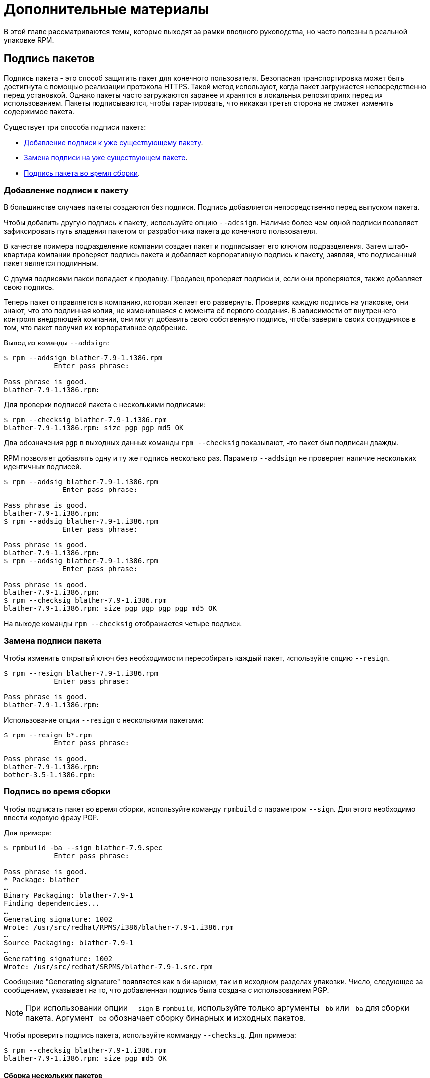 [[advanced-topics]]
= Дополнительные материалы

В этой главе рассматриваются темы, которые выходят за рамки вводного руководства, но часто полезны в реальной упаковке RPM.

[[Signing-Packages]]
== Подпись пакетов

Подпись пакета - это способ защитить пакет для конечного пользователя. Безопасная транспортировка может быть достигнута с помощью реализации протокола HTTPS. Такой метод используют, когда пакет загружается непосредственно перед установкой. Однако пакеты часто загружаются заранее и хранятся в локальных репозиториях перед их использованием. Пакеты подписываются, чтобы гарантировать, что никакая третья сторона не сможет изменить содержимое пакета.

Существует три способа подписи пакета:

* xref:Adding-a-Signature-to-a-Package[Добавление подписи к уже существующему пакету].

* xref:Replacing-a-Package-Signature[Замена подписи на уже существующем пакете].

* xref:Build-time-Signing[
Подпись пакета во время сборки].

[[Adding-a-Signature-to-a-Package]]
=== Добавление подписи к пакету

В большинстве случаев пакеты создаются без подписи. Подпись добавляется непосредственно перед выпуском пакета.

Чтобы добавить другую подпись к пакету, используйте опцию `--addsign`. Наличие более чем одной подписи позволяет зафиксировать путь владения пакетом от разработчика пакета до конечного пользователя.

В качестве примера подразделение компании создает пакет и подписывает его ключом подразделения. Затем штаб-квартира компании проверяет подпись пакета и добавляет корпоративную подпись к пакету, заявляя, что подписанный пакет является подлинным.

С двумя подписями пакеи попадает к продавцу. Продавец проверяет подписи и, если они проверяются, также добавляет свою подпись.

Теперь пакет отправляется в компанию, которая желает его развернуть. Проверив каждую подпись на упаковке, они знают, что это подлинная копия, не изменившаяся с момента её первого создания. В зависимости от внутреннего контроля внедряющей компании, они могут добавить свою собственную подпись, чтобы заверить своих сотрудников в том, что пакет получил их корпоративное одобрение.

Вывод из команды `--addsign`:

[source,bash]
----
$ rpm --addsign blather-7.9-1.i386.rpm
            Enter pass phrase:

Pass phrase is good.
blather-7.9-1.i386.rpm:
----

Для проверки подписей пакета с несколькими подписями:

[source,bash]
----
$ rpm --checksig blather-7.9-1.i386.rpm
blather-7.9-1.i386.rpm: size pgp pgp md5 OK
----

Два обозначения `pgp` в выходных данных команды `rpm --checksig` показывают, что пакет был подписан дважды.

RPM позволяет добавлять одну и ту же подпись несколько раз. Параметр `--addsign`
не проверяет наличие нескольких идентичных подписей.

[source,bash]
----
$ rpm --addsig blather-7.9-1.i386.rpm
              Enter pass phrase:

Pass phrase is good.
blather-7.9-1.i386.rpm:
$ rpm --addsig blather-7.9-1.i386.rpm
              Enter pass phrase:

Pass phrase is good.
blather-7.9-1.i386.rpm:
$ rpm --addsig blather-7.9-1.i386.rpm
              Enter pass phrase:

Pass phrase is good.
blather-7.9-1.i386.rpm:
$ rpm --checksig blather-7.9-1.i386.rpm
blather-7.9-1.i386.rpm: size pgp pgp pgp pgp md5 OK
----

На выходе команды `rpm --checksig` отображается четыре подписи.

[[Replacing-a-Package-Signature]]
=== Замена подписи пакета 

Чтобы изменить открытый ключ без необходимости пересобирать каждый пакет, используйте опцию `--resign`.

[source,bash]
----
$ rpm --resign blather-7.9-1.i386.rpm
            Enter pass phrase:

Pass phrase is good.
blather-7.9-1.i386.rpm:
----

Использование опции `--resign` с несколькими пакетами:

[source,bash]
----
$ rpm --resign b*.rpm
            Enter pass phrase:

Pass phrase is good.
blather-7.9-1.i386.rpm:
bother-3.5-1.i386.rpm:
----

[[Build-time-Signing]]
=== Подпись во время сборки

Чтобы подписать пакет во время сборки, используйте команду `rpmbuild` с параметром `--sign`. Для этого необходимо ввести кодовую фразу PGP.

Для примера:

[source,bash]
----
$ rpmbuild -ba --sign blather-7.9.spec
            Enter pass phrase:

Pass phrase is good.
* Package: blather
…
Binary Packaging: blather-7.9-1
Finding dependencies...
…
Generating signature: 1002
Wrote: /usr/src/redhat/RPMS/i386/blather-7.9-1.i386.rpm
…
Source Packaging: blather-7.9-1
…
Generating signature: 1002
Wrote: /usr/src/redhat/SRPMS/blather-7.9-1.src.rpm
----

Сообщение "Generating signature" появляется как в бинарном, так и в исходном разделах упаковки. Число, следующее за сообщением, указывает на то, что добавленная подпись была создана с использованием  PGP.

[NOTE]
--
При использовании опции `--sign` в `rpmbuild`, используйте только аргументы `-bb` или `-ba` для сборки пакета. Аргумент `-ba` обозначает сборку бинарных *и* исходных пакетов.
--

Чтобы проверить подпись пакета, используйте комманду `--checksig`. Для примера:

[source,bash]
----
$ rpm --checksig blather-7.9-1.i386.rpm
blather-7.9-1.i386.rpm: size pgp md5 OK
----

[[Building-Multiple-Packages]]
==== Сборка нескольких пакетов

При сборке нескольких пакетов используйте следующий синтаксис, чтобы избежать многократного ввода кодовой фразы
PGP. Например, при сборке пакетов `blather` и `bother`, подпишите их, следуя примеру ниже:

[source,bash]
----
$ rpmbuild -ba --sign b*.spec
              Enter pass phrase:

Pass phrase is good.
* Package: blather
…
Binary Packaging: blather-7.9-1
…
Generating signature: 1002
Wrote: /usr/src/redhat/RPMS/i386/blather-7.9-1.i386.rpm
…
Source Packaging: blather-7.9-1
…
Generating signature: 1002
Wrote: /usr/src/redhat/SRPMS/blather-7.9-1.src.rpm
…
* Package: bother
…
Binary Packaging: bother-3.5-1
…
Generating signature: 1002
Wrote: /usr/src/redhat/RPMS/i386/bother-3.5-1.i386.rpm
…
Source Packaging: bother-3.5-1
…
Generating signature: 1002
Wrote: /usr/src/redhat/SRPMS/bother-3.5-1.src.rpm
----

ifdef::community[]
[[mock]]
== Mock

https://github.com/rpm-software-management/mock/wiki[Mock] - это инструмент для сборки пакетов. Он может создавать пакеты для разных архитектур и разных версий Fedora или RHEL. Mock создает chroots и собирает в них пакеты. Его единственная задача - надежно заполнить chroot и попытаться собрать пакет в этом chroot.

Mock также предлагает многопакетный инструмент `mockchain`, который может собирать цепочки пакетов, зависящих друг от друга.

Mock способен создавать RPM из управления конфигурацией исходного кода, если присутствует пакет
`mock-scm`, а затем встраивать SRPM в RPMs. Смотрите `–scm-enable`
в документации. (Из upstream документации)

NOTE: Чтобы использовать https://github.com/rpm-software-management/mock/wiki[Mock]
 в системе RHEL или CentOS, Вам необходимо включить репозиторий “Extra Packages for
Enterprise Linux” (https://fedoraproject.org/wiki/EPEL[EPEL]) . Это репозиторий, предоставляемый сообществом https://getfedora.org/[Fedora], содержащий множество полезных инструментов для пакетов RPM, системных администраторов и разработчиков.

Одним из наиболее распространенных вариантов для RPM-упаковщиков, использующих
https://github.com/rpm-software-management/mock/wiki[Mock] , является создание так называемой “нетронутой среды сборки”. При использовании mock в качестве “нетронутой среды сборки”, ничто в текущем состоянии вашей системы не влияет на сам пакет RPM.  Mock использует различные конфигурации, чтобы указать, какова “цель” сборки, они находятся в Вашей системе в каталоге``/etc/mock/`` (после установки пакета ``mock``). Вы можете выполнить сборку для разных дистрибутивов или выпусков, просто указав это в командной строке. Следует иметь в виду, что файлы конфигурации, поставляемые с макетом, предназначены для упаковщиков Fedora RPM, и поэтому выпускаемые версии RHEL и CentOS помечены как “epel” , потому что это «целевой» репозиторий, для которого эти RPM пакеты будут созданы. Вы просто указываете конфигурацию, которую хотите использовать (без расширения файла ``.cfg``). Например, вы можете создать наш пример ``cello`` как для RHEL 7, так и для Fedora 23, используя следующие команды, даже не используя разные машины.

[source,bash]
----
$ mock -r epel-7-x86_64 ~/rpmbuild/SRPMS/cello-1.0-1.el7.src.rpm

$ mock -r fedora-23-x86_64 ~/rpmbuild/SRPMS/cello-1.0-1.el7.src.rpm

----

Один из примеров того, почему Вы можете захотеть использовать `mock` - это если вы упаковывали RPMs на своем ноутбуке, и у Вас был установлен пакет (в этом примере мы назовем его ``foo``), который был указан в секции ``BuildRequires`` того пакета, который Вы собирали, но забыли фактически сделать запись ``BuildRequires: foo``. Сборка завершится успешно, когда вы запустите``rpmbuild``, потому что``foo`` был необходим для сборки, и он был найден в системе во время сборки. Однако, если Вы перенесёте SRPM в другую систему, в которой отсутствовал ``foo``, он выйдет из строя, что вызовет неожиданный побочный эффект.
https://github.com/rpm-software-management/mock/wiki[Mock] решает эту проблему, сначала анализируя содержимое  SRPM и устанавливая ``BuildRequires`` в его
https://en.wikipedia.org/wiki/Chroot[chroot], что означает, что если бы Вам не хватало записи  ``BuildRequires`` , сборка завершилась бы с ошибкой, потому что `mock` не знал бы, как её установить, и поэтому она не присутствовала бы в buildroot.

Другой пример - противоположный сценарий, допустим, Вам нужен ``gcc`` для сборки пакета, но он не установлен в вашей системе (что маловероятно для RPM-упаковщика, но просто ради примера давайте притворимся, что это правда). 
С https://github.com/rpm-software-management/mock/wiki[Mock], Вам не нужно устранавливать ``gcc`` в Вашей системе, потому что он будет установлен в chroot как часть процесса `mock`.

Ниже приведен пример попытки пересобрать пакет, у которого есть зависимость, которой мне не хватает в моей системе. Главное, что следует отметить, это то, что ``gcc`` обычно используется в большинстве систем  RPM упаковщиками, некоторые пакеты RPM могут содержать более дюжины сборочных запросов, и это позволяет Вам не загромождать свою рабочую станцию ненужными пакетами.

[source,bash]
----
$ rpmbuild --rebuild ~/rpmbuild/SRPMS/cello-1.0-1.el7.src.rpm
Installing /home/admiller/rpmbuild/SRPMS/cello-1.0-1.el7.src.rpm
error: Failed build dependencies: gcc is needed by cello-1.0-1.el7.x86_64

$ mock -r epel-7-x86_64 ~/rpmbuild/SRPMS/cello-1.0-1.el7.src.rpm
INFO: mock.py version 1.2.17 starting (python version = 2.7.5)...
Start: init plugins
INFO: selinux enabled
Finish: init plugins
Start: run
INFO: Start(/home/admiller/rpmbuild/SRPMS/cello-1.0-1.el7.src.rpm)  Config(epel-7-x86_64)
Start: clean chroot
Finish: clean chroot
Start: chroot init
INFO: calling preinit hooks
INFO: enabled root cache
Start: unpacking root cache
Finish: unpacking root cache
INFO: enabled yum cache
Start: cleaning yum metadata
Finish: cleaning yum metadata
Mock Version: 1.2.17
INFO: Mock Version: 1.2.17
Start: yum update
base                                                                    | 3.6 kB  00:00:00
epel                                                                    | 4.3 kB  00:00:00
extras                                                                  | 3.4 kB  00:00:00
updates                                                                 | 3.4 kB  00:00:00
No packages marked for update
Finish: yum update
Finish: chroot init
Start: build phase for cello-1.0-1.el7.src.rpm
Start: build setup for cello-1.0-1.el7.src.rpm
warning: Could not canonicalize hostname: rhel7
Building target platforms: x86_64
Building for target x86_64
Wrote: /builddir/build/SRPMS/cello-1.0-1.el7.centos.src.rpm
Getting requirements for cello-1.0-1.el7.centos.src
 --> Already installed : gcc-4.8.5-4.el7.x86_64
 --> Already installed : 1:make-3.82-21.el7.x86_64
No uninstalled build requires
Finish: build setup for cello-1.0-1.el7.src.rpm
Start: rpmbuild cello-1.0-1.el7.src.rpm
Building target platforms: x86_64
Building for target x86_64
Executing(%prep): /bin/sh -e /var/tmp/rpm-tmp.v9rPOF
+ umask 022
+ cd /builddir/build/BUILD
+ cd /builddir/build/BUILD
+ rm -rf cello-1.0
+ /usr/bin/gzip -dc /builddir/build/SOURCES/cello-1.0.tar.gz
+ /usr/bin/tar -xf -
+ STATUS=0
+ '[' 0 -ne 0 ']'
+ cd cello-1.0
+ /usr/bin/chmod -Rf a+rX,u+w,g-w,o-w .
Patch #0 (cello-output-first-patch.patch):
+ echo 'Patch #0 (cello-output-first-patch.patch):'
+ /usr/bin/cat /builddir/build/SOURCES/cello-output-first-patch.patch
patching file cello.c
+ /usr/bin/patch -p0 --fuzz=0
+ exit 0
Executing(%build): /bin/sh -e /var/tmp/rpm-tmp.UxRVtI
+ umask 022
+ cd /builddir/build/BUILD
+ cd cello-1.0
+ make -j2
gcc -g -o cello cello.c
+ exit 0
Executing(%install): /bin/sh -e /var/tmp/rpm-tmp.K3i2dL
+ umask 022
+ cd /builddir/build/BUILD
+ '[' /builddir/build/BUILDROOT/cello-1.0-1.el7.centos.x86_64 '!=' / ']'
+ rm -rf /builddir/build/BUILDROOT/cello-1.0-1.el7.centos.x86_64
++ dirname /builddir/build/BUILDROOT/cello-1.0-1.el7.centos.x86_64
+ mkdir -p /builddir/build/BUILDROOT
+ mkdir /builddir/build/BUILDROOT/cello-1.0-1.el7.centos.x86_64
+ cd cello-1.0
+ /usr/bin/make install DESTDIR=/builddir/build/BUILDROOT/cello-1.0-1.el7.centos.x86_64
mkdir -p /builddir/build/BUILDROOT/cello-1.0-1.el7.centos.x86_64/usr/bin
install -m 0755 cello /builddir/build/BUILDROOT/cello-1.0-1.el7.centos.x86_64/usr/bin/cello
+ /usr/lib/rpm/find-debuginfo.sh --strict-build-id -m --run-dwz --dwz-low-mem-die-limit 10000000 --dwz-max-die-limit 110000000 /builddir/build/BUILD/cello-1.0
extracting debug info from /builddir/build/BUILDROOT/cello-1.0-1.el7.centos.x86_64/usr/bin/cello
dwz: Too few files for multifile optimization
/usr/lib/rpm/sepdebugcrcfix: Updated 0 CRC32s, 1 CRC32s did match.
+ /usr/lib/rpm/check-buildroot
+ /usr/lib/rpm/redhat/brp-compress
+ /usr/lib/rpm/redhat/brp-strip-static-archive /usr/bin/strip
+ /usr/lib/rpm/brp-python-bytecompile /usr/bin/python 1
+ /usr/lib/rpm/redhat/brp-python-hardlink
+ /usr/lib/rpm/redhat/brp-java-repack-jars
Processing files: cello-1.0-1.el7.centos.x86_64
Executing(%license): /bin/sh -e /var/tmp/rpm-tmp.vxtAuO
+ umask 022
+ cd /builddir/build/BUILD
+ cd cello-1.0
+ LICENSEDIR=/builddir/build/BUILDROOT/cello-1.0-1.el7.centos.x86_64/usr/share/licenses/cello-1.0
+ export LICENSEDIR
+ /usr/bin/mkdir -p /builddir/build/BUILDROOT/cello-1.0-1.el7.centos.x86_64/usr/share/licenses/cello-1.0
+ cp -pr LICENSE /builddir/build/BUILDROOT/cello-1.0-1.el7.centos.x86_64/usr/share/licenses/cello-1.0
+ exit 0
Provides: cello = 1.0-1.el7.centos cello(x86-64) = 1.0-1.el7.centos
Requires(rpmlib): rpmlib(CompressedFileNames) <= 3.0.4-1 rpmlib(FileDigests) <= 4.6.0-1 rpmlib(PayloadFilesHavePrefix) <= 4.0-1
Requires: libc.so.6()(64bit) libc.so.6(GLIBC_2.2.5)(64bit) rtld(GNU_HASH)
Processing files: cello-debuginfo-1.0-1.el7.centos.x86_64
Provides: cello-debuginfo = 1.0-1.el7.centos cello-debuginfo(x86-64) = 1.0-1.el7.centos
Requires(rpmlib): rpmlib(FileDigests) <= 4.6.0-1 rpmlib(PayloadFilesHavePrefix) <= 4.0-1 rpmlib(CompressedFileNames) <= 3.0.4-1
Checking for unpackaged file(s): /usr/lib/rpm/check-files /builddir/build/BUILDROOT/cello-1.0-1.el7.centos.x86_64
Wrote: /builddir/build/RPMS/cello-1.0-1.el7.centos.x86_64.rpm
warning: Could not canonicalize hostname: rhel7
Wrote: /builddir/build/RPMS/cello-debuginfo-1.0-1.el7.centos.x86_64.rpm
Executing(%clean): /bin/sh -e /var/tmp/rpm-tmp.JuPOtY
+ umask 022
+ cd /builddir/build/BUILD
+ cd cello-1.0
+ /usr/bin/rm -rf /builddir/build/BUILDROOT/cello-1.0-1.el7.centos.x86_64
+ exit 0
Finish: rpmbuild cello-1.0-1.el7.src.rpm
Finish: build phase for cello-1.0-1.el7.src.rpm
INFO: Done(/home/admiller/rpmbuild/SRPMS/cello-1.0-1.el7.src.rpm) Config(epel-7-x86_64) 0 minutes 16 seconds
INFO: Results and/or logs in: /var/lib/mock/epel-7-x86_64/result
Finish: run

----

Как Вы можете видеть, `mock` - довольно подробный инструмент. Вы также заметите много выходных данных
http://yum.baseurl.org/[yum] или 
https://github.com/rpm-software-management/dnf[dnf] (в зависимости от фиктивной цели RHEL7, CentOS7 или Fedora), которых нет в этом выводе, который был опущен для краткости и часто опускается после того, как Вы выполнили ``--init`` для mock target. Например  ``mock -r epel-7-x86_64 --init``, который предварительно загрузит все необходимые пакеты, закэширует их и запустит предварительный этап сборки chroot.

Для получения дополнительной информации, пожалуйста, обратитесь к
https://github.com/rpm-software-management/mock/wiki[Mock] upstream
документации.
endif::community[]

ifdef::community[]
[[version-control-systems]]
== Система контроля версий

При работе с RPMs желательно использовать 
https://en.wikipedia.org/wiki/Version_control[Системы контроля версий] (VCS), такую как https://git-scm.com/[git], для управления компонентами программного обеспечения, которое мы упаковываем.
Следует отметить, что хранение бинарных файлов в системе контроля версий нецелесообразно, поскольку это резко увеличивает размер исходного репозитория, поскольку эти инструменты разработаны для обработки различий в файлах (часто оптимизированных для текстовых файлов), чему не поддаются бинарные файлы, поэтому обычно сохраняется весь бинарные файл целиком. Существуют некоторые утилиты, популярные среди upstream проектов с открытым исходным кодом, которые решают эту проблему, либо сохраняя SPEC файл, где исходный код находится в VCS (т. е. - он не находится в сжатом архиве для распространения ), либо помещая в VCS только SPEC-файл и патчи и загружается сжатый архив updtream исходного кода  в так называемый «кэш просмотра».

В этом разделе мы рассмотрим два различных варианта использования системы контроля версий 
https://git-scm.com/[git] для управления содержимым, которое в конечном итоге будет преобразовано в пакет RPM. Первый называется https://github.com/dgoodwin/tito[tito],
второй - https://github.com/release-engineering/dist-git[dist-git].

NOTE: Вам нужно будет установить пакет ``git`` в Вашу систему, он понадобится нам для изучения данного раздела.

[[tito]]
=== tito

- это утилита, которая предполагает, что весь исходный код программного обеспечения, которое будет упаковано, уже находится в репозитории https://git-scm.com/[git].  Это хорошо для тех, кто практикует рабочий процесс DevOps, поскольку позволяет команде, пишущей программное обеспечение, поддерживать свой нормальный
https://git-scm.com/book/en/v2/Git-Branching-Branching-Workflows[рабочий процесс ветвления]. Затем Tito позволит поэтапно упаковывать программное обеспечение, собирать его в автоматическом режиме и по-прежнему обеспечивать собственный процесс установки для системы на основе RPM http://rpm.org/[RPM].

NOTE: Пакет https://github.com/dgoodwin/tito[tito] доступен в
https://getfedora.org/[Fedora], а также в репозитории 
https://fedoraproject.org/wiki/EPEL[EPEL] для использования на RHEL 7 и CentOS 7.

Tito работает на основе тегов https://git-scm.com/book/en/v2/Git-Basics-Tagging[git tags] и будет управлять тегами для Вас, если Вы решите разрешить это, но при желании может работать по любой схеме тегов, которую Вы предпочитаете, поскольку эта функциональность настраивается.

Давайте немного познакомимся с tito, взглянув на исходный проект, который уже использует его. На самом деле мы будем использовать репозиторий git проекта, который является предметом нашего следующего раздела,
https://github.com/release-engineering/dist-git[dist-git]. Поскольку этот проект публично размещен на
 https://github.com/[GitHub], давайте клонируем репозиторий git.

[source,bash]
----
$ git clone https://github.com/release-engineering/dist-git.git
Cloning into 'dist-git'...
remote: Counting objects: 425, done.
remote: Total 425 (delta 0), reused 0 (delta 0), pack-reused 425
Receiving objects: 100% (425/425), 268.76 KiB | 0 bytes/s, done.
Resolving deltas: 100% (184/184), done.
Checking connectivity... done.

$ cd dist-git/

$ ls *.spec
dist-git.spec

$ tree rel-eng/
rel-eng/
├── packages
│   └── dist-git
└── tito.props

1 directory, 2 files

----

Как мы видим, SPEC файл находится в корне репозитория git, и в репозитории есть каталог ``rel-eng``, который используется tito для общего учета, настройки и различных дополнительных тем, таких как пользовательские модули tito. В макете каталога мы видим, что есть подкаталог с названием ``packages``, в котором будет храниться файл для каждого пакета, которым tito управляет в репозитории, поскольку у Вас может быть много RPM в одном репозитории git, и tito справится с этим просто отлично. Однако, в этом сценарии мы видим только один список пакетов, и следует отметить, что он соответствует имени нашего SPEC файла. Все это настраивается командой ``tito init``, когда разработчики
https://github.com/release-engineering/dist-git[dist-git] впервые инициализировали свой репозиторий git для управления tito.

Если бы мы следовали обычному рабочему процессу DevOps Practitioner, мы, вероятно, хотели бы использовать его как часть процесса
https://en.wikipedia.org/wiki/Continuous_integration[Непрерывной интеграции]
(CI) или https://en.wikipedia.org/wiki/Continuous_delivery[Непрерывной доставки]
(CD). Что мы можем сделать в этом сценарии, так это выполнить “test build” для tito, мы даже можем использовать mock. Затем мы могли бы использовать выходные данные в качестве точки установки для какого-либо другого компонента в конвейере. Ниже приведен простой пример команд, которые могут это сделать, и их можно адаптировать к другим средам.

[source,bash]
----
$ tito build --test --srpm
Building package [dist-git-0.13-1]
Wrote: /tmp/tito/dist-git-git-0.efa5ab8.tar.gz

Wrote: /tmp/tito/dist-git-0.13-1.git.0.efa5ab8.fc23.src.rpm

$ tito build --builder=mock --arg mock=epel-7-x86_64 --test --rpm
Building package [dist-git-0.13-1]
Creating rpms for dist-git-git-0.efa5ab8 in mock: epel-7-x86_64
Wrote: /tmp/tito/dist-git-git-0.efa5ab8.tar.gz

Wrote: /tmp/tito/dist-git-0.13-1.git.0.efa5ab8.fc23.src.rpm

Using srpm: /tmp/tito/dist-git-0.13-1.git.0.efa5ab8.fc23.src.rpm
Initializing mock...
Installing deps in mock...
Building RPMs in mock...
Wrote:
  /tmp/tito/dist-git-selinux-0.13-1.git.0.efa5ab8.el7.centos.noarch.rpm
  /tmp/tito/dist-git-0.13-1.git.0.efa5ab8.el7.centos.noarch.rpm

$ sudo yum localinstall /tmp/tito/dist-git-*.noarch.rpm
Loaded plugins: product-id, search-disabled-repos, subscription-manager
Examining /tmp/tito/dist-git-0.13-1.git.0.efa5ab8.el7.centos.noarch.rpm: dist-git-0.13-1.git.0.efa5ab8.el7.centos.noarch
Marking /tmp/tito/dist-git-0.13-1.git.0.efa5ab8.el7.centos.noarch.rpm to be installed
Examining /tmp/tito/dist-git-selinux-0.13-1.git.0.efa5ab8.el7.centos.noarch.rpm: dist-git-selinux-0.13-1.git.0.efa5ab8.el7.centos.noarch
Marking /tmp/tito/dist-git-selinux-0.13-1.git.0.efa5ab8.el7.centos.noarch.rpm to be installed
Resolving Dependencies
--> Running transaction check
---> Package dist-git.noarch 0:0.13-1.git.0.efa5ab8.el7.centos will be installed

----

Обратите внимание, что последняя команда должна быть запущена либо с правами sudo, либо с правами root, и что большая часть выходных данных была опущена для краткости, поскольку список зависимостей довольно длинный.

На этом наш простой пример использования tito заканчивается, но в нём есть много удивительных функций для системных администраторов, разработчиков RPM-пакетов и практиков DevOps. Я бы настоятельно рекомендовал ознакомиться с upstream документацией, найденной на сайте _tito_ GitHub, для получения дополнительной информации о том, как быстро начать использовать его для вашего проекта, а также о различных дополнительных функциях, которые он предлагает.

[[dist-git]]
=== dist-git

Утилита  https://github.com/release-engineering/dist-git[dist-git] использует несколько иной подход, чем у
 https://github.com/dgoodwin/tito[tito],
так что вместо того, чтобы хранить исходный код в https://git-scm.com/[git], она вместо этого будет хранить файлы спецификаций и патчи в репозитории git и загружать сжатый архив исходного кода в так называемый “look-aside cache”.
“Look-aside-cache” - это термин, который был придуман при использовании систем сборки RPM, хранящих большие файлы, подобные этим, “на стороне”. Подобная система, как правило, привязана к правильной системе сборки RPM, такой как  https://pagure.io/koji[Koji].
Затем система сборки настраивается на извлечение элементов, которые перечислены в качестве записей ``SourceX`` в файлах спецификаций из этого внешнего кэша, в то время как SPEC файл и исправления остаются в системе контроля версий. Существует также вспомогательный инструмент командной строки, который поможет в этом.

Чтобы не дублировать документацию для получения дополнительной информации о том, как настроить такую систему, пожалуйста, обратитесь к документации
https://github.com/release-engineering/dist-git[dist-git].
endif::community[]

[[more-on-macros]]
== Подробнее о макросах

Существует множество встроенных макросов RPM, и мы рассмотрим некоторые из них в следующем разделе, однако исчерпывающий список можно найти на странице
https://rpm-software-management.github.io/rpm/manual/macros.html[RPM Official Documentation].

ifdef::community[]
Существуют также макросы, предоставляемые Вашим дистрибутивом
https://en.wikipedia.org/wiki/Linux[Linux], в этом разделе мы рассмотрим некоторые из них, предоставляемые https://getfedora.org/[Fedora],
https://www.centos.org/[CentOS] и
https://www.redhat.com/en/technologies/linux-platforms[RHEL], а также предоставим информацию о том, как проверить Вашу систему, чтобы узнать о других, которые мы не рассматриваем, или для их обнаружения в других дистрибутивах Linux на основе RPM
endif::community[]

ifdef::rhel[]
Существуют также макросы, предоставляемые Red Hat Enterprise Linux, некоторые из
которые мы рассмотрим в этом разделе. Мы также узнаем, как проверить вашу систему, чтобы узнать о других макросах.
endif::rhel[]

[[defining-your-own]]
=== Определение Ваших Собственных Макросов

Вы можете определить свои собственные макросы. Ниже приводится выдержка из
https://rpm-software-management.github.io/rpm/manual/macros.html[RPM Official Documentation],  в которой содержится исчерпывающая информация о возможностях макросов.

Чтобы определить макрос, используйте:

[source,specfile]
----
%global <name>[(opts)] <body>
----

Все пробелы, окружающие  ``\ ``, удаляются.  Имя может состоять из буквенно-цифровых символов и символа `_`,  и должно иметь длину не менее 3 символов. Макрос без поля `(opts)` является “простым” в том смысле, что выполняется только рекурсивное расширение макроса. Параметризованный макрос содержит поле `(opts)` field. The
`opts` - (строка в круглых скобках) передается точно так же, как и в getopt(3)  для обработки
argc/argv  в начале вызова макроса.

[NOTE]
--
Более старый SPEC файлы RPM могут использовать шаблон макроса `%define <name> <body>`. Различия между макросами `%define` и `%global` заключаются в следующем:

* `%define` имеет локальную область действия, что означает, что он применяется только к указанной части SPEC файла. Кроме того, тело макроса  `%define` расширяется при использовании.
* `%global` имеет глобальную область действия, что означает, что он применяется ко всему SPEC файлу.
Кроме того, тело макроса `%global` асширяется во время определения.
--

Пример:

----
%global githash 0ec4e58
%global python_sitelib %(%{__python} -c "from distutils.sysconfig import get_python_lib; print(get_python_lib())")
----

NOTE: Макросы всегда оцениваются, даже в комментариях. Иногда это безобидно. Но во втором примере мы выполняем команду python, чтобы получить содержимое макроса. Эта команда будет выполняться даже тогда, когда Вы закомментируете макрос, или когда Вы вводите имя макроса в %changelog. Чтобы закомментировать макрос, используйте 
`%%`. Например: `%%global`.

[[setup]]
=== %setup

Макрос  ``%setup`` можно использовать для сборки пакета с помощью tarball.
Стандартное поведение макроса ``%setup`` можно увидеть в выходных данных ``rpmbuild``.
В начале каждой фазы макрос выводит ``Executing(%something)``.
Например:

[source,bash]
----
Executing(%prep): /bin/sh -e /var/tmp/rpm-tmp.DhddsG
----

Выходные данные оболочки устанавливаются с включенным ``set -x``. Чтобы просмотреть содержимое 
``/var/tmp/rpm-tmp.DhddsG``, используйте опцию ``--debug``, поскольку ``rpmbuild`` удаляет временные файлы после успешной сборки. Здесь отображается настройка переменных среды, например:

[source,bash]
----
cd '/builddir/build/BUILD'
rm -rf 'cello-1.0'
/usr/bin/gzip -dc '/builddir/build/SOURCES/cello-1.0.tar.gz' | /usr/bin/tar -xof -
STATUS=$?
if [ $STATUS -ne 0 ]; then
  exit $STATUS
fi
cd 'cello-1.0'
/usr/bin/chmod -Rf a+rX,u+w,g-w,o-w .
----

Макрос ``%setup`` гарантирует, что мы работаем в правильном каталоге, удаляет остатки предыдущих сборок, распаковывает исходный архив и устанавливает некоторые привилегии по умолчанию. Существует несколько вариантов настройки поведения макроса 
``%setup``.

[[setup-q]]
==== %setup -q

Параметр ``-q``  ограничивает детализацию макроса  ``%setup``. Вместо ``tar -xof`` выполняется только ``tar -xvvof``. Этот параметр должен быть использован в качестве первого.

[[setup-n]]
==== %setup -n

В некоторых случаях каталог из расширенного архива имеет другое имя, чем ожидалось ``%{name}-%{version}``. Это может привести к ошибке макроса ``%setup``.  Имя каталога должно быть указано параметром ``-n directory_name``.

Например, если имя пакета  ``cello``, но исходный код заархивирован в ``hello-1.0.tgz`` и содержит каталог ``hello/``, содержимое SPEC файла должно быть следующим:

[source,specfile]
----
Name: cello
Source0: https://example.com/%{name}/release/hello-%{version}.tar.gz
…
%prep
%setup -n hello
----

[[setup-c]]
==== %setup -c

Параметр  ``-c`` можно использовать, если архив исходного кода не содержит никаких подкаталогов и после распаковки файлы из архива заполняют текущий каталог. Опция ``-c`` создает каталог и переходит к расширению архива. Наглядный пример:

[source,bash]
----
/usr/bin/mkdir -p cello-1.0
cd 'cello-1.0'
----

Каталог не изменяется после расширения архива.

[[setup-dt]]
==== %setup -D и -T

Параметр ``-D``  отключает удаление каталога исходного кода. Этот параметр полезен, если макрос ``%setup`` используется несколько раз. По сути, параметр ``-D`` означает, что сделующие строки не используются:

[source,bash]
----
rm -rf 'cello-1.0'
----

Параметр``-T`` отключает расширение хранилища исходного кода, удаляя следующую строку из скрипта:

[source,bash]
----
/usr/bin/gzip -dc '/builddir/build/SOURCES/cello-1.0.tar.gz' | /usr/bin/tar -xvvof -
----

[[setup-ab]]
==== %setup -a и -b

Параметры ``-a`` и ``-b`` расширяют определённые источники.

* Параметр ``-b`` (расшифровывается как `before`) расширяет определенные источники перед входом в рабочий каталог.
* Параметр ``-a`` (расшифровывается как  `after`) расширяет эти источники после входа. Их аргументами являются исходные номера из преамбулы файла спецификации.

Например, допустим, что архив ``cello-1.0.tar.gz`` содержит пустой каталог ``examples``, и примеры поставляются в отдельных
``examples.tar.gz`` tarball архивах, и они разархивируются в каталог с тем же именем. В этом случае используйте ``-a 1``, так как мы хотим разархивировать ``Source1`` после входа в рабочий каталог:

[source,specfile]
----
Source0: https://example.com/%{name}/release/%{name}-%{version}.tar.gz
Source1: examples.tar.gz
…
%prep
%setup -a 1
----

Но если бы примеры были в отдельном ``cello-1.0-examples.tar.gz`` tarball архиве, который расширяется до ``cello-1.0/examples``, используйте параметры ``-b 1``, поскольку ``Source1`` должен быть разархивирован перед входом в рабочий каталог:

[source,specfile]
----
Source0: https://example.com/%{name}/release/%{name}-%{version}.tar.gz
Source1: %{name}-%{version}-examples.tar.gz
…
%prep
%setup -b 1
----

Вы также можете использовать комбинацию всех этих опций.

[[files]]
=== %files

Общие  “расширенные” макросы RPM, необходимые в разделе ``%files``:

[cols="20%,80%"]
|====
| Макрос             | Описание
| %license           | Макрос идентифицирует файл, указанный в списке, как файл ЛИЦЕНЗИИ, и он будет установлен и помечен как таковой RPM. Пример: ``%license LICENSE``
| %doc               | Этот макрос идентифицирует файл, указанный как документация, и он будет установлен и помечен RPM как таковой. Это часто используется не только для документации об упаковываемом программном обеспечении, но и для примеров кода и различных элементов, которые должны сопровождать документацию. Пример: ``%doc README``
| %dir               | Макрос указывает, что путь является каталогом, которым должен владеть этот RPM. Это важно, чтобы манифест RPM-файла точно знал, какие каталоги очищать при удалении. Пример: ``%dir %{_libdir}/%{name}``
| %config(noreplace) | Указывает, что следующий файл является файлом конфигурации и поэтому не должен перезаписываться (или заменяться) при установке или обновлении пакета, если файл был изменен по сравнению с исходной контрольной установкой. В случае внесения изменений файл будет создан с добавлением ``.rpmnew`` в конец имени файла при обновлении или установке, чтобы ранее существующий или измененный файл в целевой системе не был изменен. Пример: ``%config(noreplace) %{_sysconfdir}/%{name}/%{name}.conf``
|====

[[built-in-macros]]
=== Встроенные макросы

В Вашей системе есть много встроенных макросов RPM, и самый быстрый способ просмотреть их все - это просто выполнить команду ``rpm --showrc``. Обратите внимание, что это будет содержать много выходных данных, поэтому его часто используют в сочетании с каналом для `grep`.

Вы также можете найти информацию о макросах RPM, которые поставляются непосредственно с версией RPM Вашей системы, просмотрев выходные данные   ``rpm -ql rpm`` , обратив внимание на файлы с названием ``macros`` в структуре каталогов.  

[[rpm-distribution-macros]]
=== RPM Макросы, предоставляемые дистрибутивом

Различные дистрибутивы будут предоставлять разные наборы рекомендуемых макросов RPM в зависимости от языковой реализации упаковываемого программного обеспечения или конкретных рекомендаций рассматриваемого дистрибутива.

ifdef::community[]
Они часто предоставляются в виде самих пакетов RPM и могут быть установлены с помощью пакетного менеджера, такого как http://yum.baseurl.org/[yum] или
https://github.com/rpm-software-management/dnf[dnf]. Сами файлы макросов после установки можно найти в ``/usr/lib/rpm/macros.d/``, и они будут включены в вывод ``rpm --showrc`` по умолчанию после установки.
endif::community[]

ifdef::rhel[]
Они часто предоставляются в виде самих пакетов RPM и могут быть установлены с помощью пакетного менеджера, такого как http://yum.baseurl.org/[yum] или
https://github.com/rpm-software-management/dnf[dnf]. Сами файлы макросов после установки можно найти в ``/usr/lib/rpm/macros.d/``, и они будут включены в вывод ``rpm --showrc`` по умолчанию после установки.
endif::rhel[]

Одним из основных примеров этого является раздел
https://docs.fedoraproject.org/en-US/packaging-guidelines/[Fedora Packaging
Guidelines], относящийся конкретно к
https://docs.fedoraproject.org/en-US/packaging-guidelines/_domain_specific_guidelines[Application
Specific Guidelines], который на момент написания этой статьи содержит более 60 различных наборов руководств вместе с соответствующими наборами макросов RPM для упаковки.

ifdef::community[]
Одним из примеров такого рода RPM может быть https://www.python.org/[Python]
версии 2.x, и если у нас установлен пакет ``python2-rpm-macros`` 
(доступный в EPEL для RHEL 7 и CentOS 7), у нас есть ряд доступных, специфичных для python2 макросов.
endif::community[]

ifdef::rhel[]
Одним из примеров такого рода RPM может быть https://www.python.org/[Python]
версии 2.x, и если у нас установлен пакет ``python2-rpm-macros`` 
(доступный в EPEL для RHEL 7 и CentOS 7), у нас есть ряд доступных, специфичных для python2 макросов.
endif::rhel[]

[source,bash]
----
$ rpm -ql python2-rpm-macros
/usr/lib/rpm/macros.d/macros.python2

$ rpm --showrc | grep python2
-14: __python2  /usr/bin/python2
CFLAGS="%{optflags}" %{__python2} %{py_setup} %{?py_setup_args} build --executable="%{__python2} %{py2_shbang_opts}" %{?1}
CFLAGS="%{optflags}" %{__python2} %{py_setup} %{?py_setup_args} install -O1 --skip-build --root %{buildroot} %{?1}
-14: python2_sitearch   %(%{__python2} -c "from distutils.sysconfig import get_python_lib; print(get_python_lib(1))")
-14: python2_sitelib    %(%{__python2} -c "from distutils.sysconfig import get_python_lib; print(get_python_lib())")
-14: python2_version    %(%{__python2} -c "import sys; sys.stdout.write('{0.major}.{0.minor}'.format(sys.version_info))")
-14: python2_version_nodots     %(%{__python2} -c "import sys; sys.stdout.write('{0.major}{0.minor}'.format(sys.version_info))")

----

В приведенном выше выводе отображаются необработанные определения макросов RPM, но нас, вероятно, больше интересует, что мы можем сделать с помощью ``rpm --eval`` , чтобы определить, что они делают, а также как они могут быть полезны для нас при упаковке RPMs.

[source,bash]
----
$ rpm --eval %{__python2}
/usr/bin/python2

$ rpm --eval %{python2_sitearch}
/usr/lib64/python2.7/site-packages

$ rpm --eval %{python2_sitelib}
/usr/lib/python2.7/site-packages

$ rpm --eval %{python2_version}
2.7

$ rpm --eval %{python2_version_nodots}
27

----

[[custom-macros]]
== Пользовательские макросы

Вы можете переопределить макросы в файле ``~/.rpmmacros``. Любые внесенные вами изменения повлияют на каждую сборку на Вашем компьютере.

Существует несколько макросов, которые Вы можете использовать для переопределения::

``%_topdir /opt/some/working/directory/rpmbuild``:: Вы можете создать этот каталог, включая все подкаталоги, с помощью утилиты ``rpmdev-setuptree``.
Значение этого макроса по умолчанию равно``~/rpmbuild``.

``%_smp_mflags -l3``:: Этот макрос часто используется для передачи в Makefile, например: 
``make %{?_smp_mflags}``, и для задания количества одновременных процессов на этапе сборки. По умолчанию для него задано значение ``-jX``, где X - количество ядер. Если Вы измените количество ядер, Вы можете ускорить или замедлить сборку пакетов.

Хотя Вы можете определить любые новые макросы в файле ``~/.rpmmacros``  это не рекомендуется, поскольку эти макросы не будут присутствовать на других компьютерах, где пользователи могут захотеть попытаться пересобрать Ваш пакет.

[[epoch-scriptlets-and-triggers]]
== Epoch, Scriptlets, and Triggers

В мире SPEC бфайлов  RPM существуют различные разделы, которые считаются продвинутыми, поскольку они влияют не только на файл спецификации, способ сборки пакета, но и на конечный компьютер, на который устанавливается результирующий RPM. В этом разделе мы рассмотрим наиболее распространенные из них, такие как Epoch, Скриптлеты и триггеры.

[[epoch]]
=== Epoch

Первым в списке стоит ``Epoch``, epoch - это способ определения взвешенных зависимостей на основе номеров версий. Его значение по умолчанию равно 0, и это предполагается, если директива 
``Epoch``  не указана в SPEC файле. Это не рассматривалось в разделе "SPEC файл" этого руководства, потому что почти всегда вводить значени Epoch  - плохая идея, поскольку это искажает то, что вы обычно ожидаете от RPM при сравнении версий пакетов.

Например, если был установлен пакет ``foobar`` с ``Epoch: 1`` и ``Version: 1.0``, а кто-то другой упаковал ``foobar`` с``Version: 2.0`` , но просто опустил директиву ``Epoch`` либо потому, что они не знали о ее необходимости, либо просто забыли, эта новая версия никогда не будет считаться обновлением, потому что версия Epoch превалирует над традиционным маркером
Name-Version-Release, который означает управление версиями для RPM-пакетов.

Этот подход обычно используется только в случае крайней необходимости (в крайнем случае) для решения проблемы с порядком обновления, которая может возникнуть как побочный эффект upstream программного обеспечения, изменяющего схемы нумерации версий или версии, включающие буквенные символы, которые не всегда можно надежно сравнить на основе кодирование.

[[triggers-and-scriptlets]]
=== Scriptlets and Triggers

В пакетах RPM существует ряд директив, которые можно использовать для внесения необходимых или желаемых изменений в систему во время установки RPM. Они называются **scriptlets**.

Один из основных примеров того, когда и почему вы хотели бы это сделать, - это когда установлена системная служба RPM и она предоставляет 
https://freedesktop.org/wiki/Software/systemd/[systemd]
https://www.freedesktop.org/software/systemd/man/systemd.unit.html[файл].
Во время установки нам нужно будет уведомить
https://freedesktop.org/wiki/Software/systemd/[systemd]  о появлении нового модуля, чтобы системный администратор мог выполнить команду, аналогичную  ``systemctl start
foo.service`` после установки вымышленного ``foo`` (который в этом примере предоставляет демон). Аналогично, нам нужно было бы отменить это действие при деинсталляции, чтобы администратор не получал ошибок из-за того, что двоичный файл демона больше не установлен, но файл модуля все еще существует в запущенной конфигурации systemd.

Существует небольшая горстка распространенных директив скриптлета, они похожи на “заголовки разделов”, такие как ``%build`` or ``%install``, в том смысле, что они определяются многострочными сегментами кода, часто написанными как стандартный сценарий оболочки
ifdef::community[https://en.wikipedia.org/wiki/POSIX[POSIX]]
ifdef::rhel[POSIX]
, но могут быть на нескольких разных языках программирования, так что RPM для дистрибутива целевой машины настроен таким образом, чтобы они разрешались. A
Исчерпывающий список этих доступных языков можно найти в _Официальной документации RPM_.

Следующие скриптлет директивы:

[cols="20%,80%"]
|====
| Директива   | Описание
| ``%pre``    | Скриптлет, который выполняется непосредственно перед установкой пакета в целевую систему.
| ``%post``   | Скриптлет, который выполняется сразу после установки пакета в целевой системе.
| ``%preun``  | Скриптлет, который выполняется непосредственно перед удалением пакета из целевой системы.
| ``%postun`` | Скриптлет, который выполняется сразу после удаления пакета из целевой системы.
|====

Также часто для этой функции существуют макросы RPM.  В нашем предыдущем примере мы обсуждали необходимость получения  https://freedesktop.org/wiki/Software/systemd/[systemd]
уведомления о новом
https://www.freedesktop.org/software/systemd/man/systemd.unit.html[unit file],
, это легко обрабатывается макросами скриптлета systemd, как мы можем видеть из приведенного ниже примера вывода.  Более подробную информацию об этом можно найти в
https://fedoraproject.org/wiki/Packaging:Systemd[Fedora systemd Packaging
Guidelines].

[source,bash]
----
$ rpm --showrc | grep systemd
-14: __transaction_systemd_inhibit      %{__plugindir}/systemd_inhibit.so
-14: _journalcatalogdir /usr/lib/systemd/catalog
-14: _presetdir /usr/lib/systemd/system-preset
-14: _unitdir   /usr/lib/systemd/system
-14: _userunitdir       /usr/lib/systemd/user
/usr/lib/systemd/systemd-binfmt %{?*} >/dev/null 2>&1 || :
/usr/lib/systemd/systemd-sysctl %{?*} >/dev/null 2>&1 || :
-14: systemd_post
-14: systemd_postun
-14: systemd_postun_with_restart
-14: systemd_preun
-14: systemd_requires
Requires(post): systemd
Requires(preun): systemd
Requires(postun): systemd
-14: systemd_user_post  %systemd_post --user --global %{?*}
-14: systemd_user_postun        %{nil}
-14: systemd_user_postun_with_restart   %{nil}
-14: systemd_user_preun
systemd-sysusers %{?*} >/dev/null 2>&1 || :
echo %{?*} | systemd-sysusers - >/dev/null 2>&1 || :
systemd-tmpfiles --create %{?*} >/dev/null 2>&1 || :

$ rpm --eval %{systemd_post}

if [ $1 -eq 1 ] ; then
        # Initial installation
        systemctl preset  >/dev/null 2>&1 || :
fi

$ rpm --eval %{systemd_postun}

systemctl daemon-reload >/dev/null 2>&1 || :

$ rpm --eval %{systemd_preun}

if [ $1 -eq 0 ] ; then
        # Package removal, not upgrade
        systemctl --no-reload disable  > /dev/null 2>&1 || :
        systemctl stop  > /dev/null 2>&1 || :
fi

----

Еще один элемент, который обеспечивает еще более детальный контроль над транзакцией RPM в целом, - это то, что известно как **триггеры**. По сути, это то же самое, что и скриптлет, но выполняется в очень определенном порядке операций во время транзакции установки или обновления RPM, что позволяет более точно контролировать весь процесс.    

Порядок, в котором выполняется каждый из них, и подробная информация о котором приведена ниже.

[source,specfile]
----
all-%pretrans
...
any-%triggerprein (%triggerprein from other packages set off by new install)
new-%triggerprein
new-%pre      for new version of package being installed
...           (all new files are installed)
new-%post     for new version of package being installed

any-%triggerin (%triggerin from other packages set off by new install)
new-%triggerin
old-%triggerun
any-%triggerun (%triggerun from other packages set off by old uninstall)

old-%preun    for old version of package being removed
...           (all old files are removed)
old-%postun   for old version of package being removed

old-%triggerpostun
any-%triggerpostun (%triggerpostun from other packages set off by old un
            install)
...
all-%posttrans

----

ifdef::community[]
Вышеуказанные элементы взяты из прилагаемой документации RPM, найденной в
``/usr/share/doc/rpm/triggers`` на системах Fedora и
``/usr/share/doc/rpm-4.*/triggers`` в системах RHEL 7 и CentOS 7.
endif::community[]

ifdef::rhel[]
The above items are from the included RPM documentation found in
``/usr/share/doc/rpm-4.*/triggers``.
endif::rhel[]

[id="Using-Non-Shell-Scripts-in-spec-File"]
==== Using Non-Shell Scripts in SPEC File

Параметр скриптлета `-p`, в SPEC файле позволяет вызывать определенный интерпретатор вместо стандартного `-p{nbsp}/bin/sh`. аглядным примером является скрипт, который выводит сообщение после установки `pello.py`.

. Откройте файл `pello.spec`.

. Найдите следующую строку:
+
[source,specfile]
----
install -m 0644 %{name}.py* %{buildroot}/usr/lib/%{name}/
----
+
Под этой строкой вставьте следующий код:
+
[source,specfile]
----
%post -p /usr/bin/python3
print("This is {} code".format("python"))
----

. Создайте свой пакет в соответствии с главой xref:building-rpms[Сборка RPMS].

ifdef::community[]
. Установите Ваш пакет:
+
[source,bash]
----
# dnf install /home/<username>/rpmbuild/RPMS/noarch/pello-0.1.1-1.fc27.noarch.rpm
----
+
Результатом выполнения этой команды является следующее сообщение после установки:
+
[source]
----
Installing       : pello-0.1.1-1.fc27.noarch                              1/1
Running scriptlet: pello-0.1.1-1.fc27.noarch                              1/1
This is python code
----
endif::community[]

ifdef::rhel[]
. Install your package:
+
[source,bash]
----
# yum install /home/<username>/rpmbuild/RPMS/noarch/pello-0.1.1-1.fc27.noarch.rpm
----
+
The output of this command is the following message after the installation:
+
[source]
----
Installing       : pello-0.1.1-1.fc27.noarch                              1/1
Running scriptlet: pello-0.1.1-1.fc27.noarch                              1/1
This is python code
----
endif::rhel[]

[NOTE]
--
* Чтобы использовать скрипт  Python{nbsp}3: Напишите строку `%post -p /usr/bin/python3`  под строкой `install -m` in a SPEC file.

* Чтобы использовать крипт Lua: Напишите строку `%post -p <lua>` под строкой
`install{nbsp}-m` in a SPEC file.

* Таким образом, в SPEC файле может быть указан любой интерпретатор. 
--

[[rpm-conditionals]]
== Условные обозначения RPM 

Условные обозначения RPM позволяют условно включать различные разделы SPEC файла.

Чаще всего условные обозначения имеют дело с:

* разделами, относящимся к конкретной архитектуре
* разделами, относящимся к конкретной операционной системе
* проблемами совместимости между различными версиями операционных систем
* существованием и определением макросов

=== RPM Conditionals Syntax

Если _выражение_ истинно, то выполните какое-нибудь действие:

  %if expression
  ...
  %endif

Если _выражение_ истинно, то выполните какое-нибудь действие, в другом случае выполните другое действие:

  %if expression
  ...
  %else
  ...
  %endif

// If _expression_ is not true, then do some action.

//  %if !expression
//   ...
//   %endif

// If _expression_ is not true, then do some action, in other case, do another action.

//  %if !expression
//  ...
//  %else
//  ...
//  %endif

=== Примеры условных обозначений RPM

==== Обозначение `%if` 

  %if 0%{?rhel} == 6
  sed -i '/AS_FUNCTION_DESCRIBE/ s/^/#/' configure.in
  sed -i '/AS_FUNCTION_DESCRIBE/ s/^/#/' acinclude.m4
  %endif

Это условие обрабатывает совместимость между  RHEL6 и другими операционными системами с точки зрения поддержки макроса AS_FUNCTION_DESCRIBE. Когда пакет создается для RHEL, определяется макрос `%rhel` , и он расширяется до версии RHEL. Если его значение равно 6, что означает, что пакет создан для RHEL 6, , то ссылки на
AS_FUNCTION_DESCRIBE, который не поддерживается RHEL6,  удаляются из сценариев автоконфигурации.

ifdef::community[]
  %if 0%{?el6}
  %global ruby_sitearch %(ruby -rrbconfig -e 'puts Config::CONFIG["sitearchdir"]')
  %endif

Это условие регулирует совместимость между Fedora версии 17 и новее и RHEL 6 с точки зрения поддержки макроса  `%ruby_sitearch` macro. . Fedora версии 17 и никогда не определяет `%ruby_sitearch` bпо умолчанию, но RHEL6 не поддерживает этот макрос. Условие проверяет, является ли операционная система RHEL 6. Если это так,
`%ruby_sitearch` определяется явно. Обратите внимание, что  `0%{?el6}` имеет то же значение, что и `0%{?rhel} == 6` из предыдущего примера, и он проверяет, построен ли пакет на RHEL 6.
endif::community[]

ifdef::community[]
  %if 0%{?fedora} >= 19
  %global with_rubypick 1
  %endif

Это условие обрабатывает поддержку инструмента выбора ruby. Если операционная система Fedora версии 19 или новее, поддерживается rubypick.
endif::community[]

  %define ruby_archive %{name}-%{ruby_version}
  %if 0%{?milestone:1}%{?revision:1} != 0
  %define ruby_archive %{ruby_archive}-%{?milestone}%{?!milestone:%{?revision:r%{revision}}}
  %endif

Это условие обрабатывает определение макросов. Если заданы макросы `%milestone` или
`%revision`, переопределяется макрос `%ruby_archive`, который определяет имя вышестоящего файла архива.

==== Специальные варианты обозначения `%if`

Условные обозначения `%ifarch`, `%ifnarch` и `%ifos` являются специализированными вариантами условных обозначений `%if`. Эти варианты обычно используются, поэтому у них есть свои собственные макросы.

===== Обозначение`%ifarch` 

Условие `%ifarch` спользуется для начала блока файла спецификации, который зависит от архитектуры. За ним следует один или несколько спецификаторов архитектуры, каждый из которых разделен запятыми или пробелами.

  %ifarch i386 sparc
  ...
  %endif

Все содержимое SPEC файла между `%ifarch` и `%endif` обрабатывается только на 32-разрядных архитектурах AMD и Intel или системах на базе Sun SPARC.

===== Условное обозначение `%ifnarch`

Условие `%ifnarch` cимеет обратную логику, чем условие  `%ifarch`.

  %ifnarch alpha
  ...
  %endif

Все содержимое SPEC файла между `%ifnarch` и `%endif` обрабатывается только в том случае, если это не выполняется в системе на основе Digital Alpha/AXP.


===== Условие `%ifos` 

Условие `%ifos`  используется для управления обработкой на основе операционной системы сборки. За ним может следовать одно или несколько имен операционной системы.

  %ifos linux
  ...
  %endif

Все содержимое файла спецификации между `%ifos` и `%endif` обрабатывается только в том случае, если сборка была выполнена в системе Linux.
